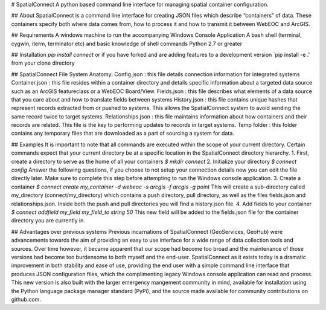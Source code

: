 # SpatialConnect
A python based command line interface for managing spatial container configuration.

## About
SpatialConnect is a command line interface for creating JSON files which describe “containers” of data. These containers specify both where data comes from, how to process it and how to transmit it between WebEOC and ArcGIS.

## Requirements
A windows machine to run the accompanying Windows Console Application
A bash shell (terminal, cygwin, iterm, terminator etc) and basic knowledge of shell commands
Python 2.7 or greater

## Installation
`pip install connect`
or if you have forked and are adding features to a development version
`pip install -e .' from your clone directory

## SpatialConnect File System Anatomy:
Config.json : this file details connection information for integrated systems
Container.json : this file resides within a container directory and details specific information about a targeted data source such as an ArcGIS featureclass or a WebEOC Board/View.
Fields.json : this file describes what elements of a data source that you care about and how to translate fields between systems
History.json : this file contains unique hashes that represent records extracted from or pushed to systems. This allows the SpatialConnect system to avoid sending the same record twice to target systems.
Relationships.json : this file maintains information about how containers and their records are related. This file is the key to performing updates to records in target systems.
Temp folder : this folder contains any temporary files that are downloaded as a part of sourcing a system for data.

## Examples
It is important to note that all commands are executed within the scope of your current directory. Certain commands expect that your current directory be at a specific location in the SpatialConnect directory hierarchy.
1. First, create a directory to serve as the home of all your containers
`$ mkdir connect`
2. Initialize your directory
`$ connect config`
Answer the following questions, if you choose to not setup your connection details now you can edit the file directly later. Make sure to complete this step before attempting to run the Windows console application.
3. Create a container
`$ connect create my_container -d webeoc -s arcgis -f arcgis -g point`
This will create a sub-directory called my_directory (connect/my_directory) which contains
a push directory, pull directory, as well as the files fields.json and relationships.json. Inside both the push and pull directories you will find a history.json file.
4. Add fields to your container
`$ connect addfield my_field my_field_to string 50`
This new field will be added to the fields.json file for the container directory you are currently in.

## Advantages over previous systems
Previous incarnations of SpatialConnect (GeoServices, GeoHub) were advancements towards the aim of providing an easy to use interface for a wide range of data collection tools and sources. Over time however, it became apparent that our scope had become too broad and the maintenance of those versions had become too burdensome to both myself and the end-user. SpatialConnect as it exists today is a dramatic improvement in both stability and ease of use, providing the end user with a simple command line interface that produces JSON configuration files, which the complimenting legacy Windows console application can read and process. This new version is also built with the larger emergency mangement community in mind, available for installation using the Python language package manager standard (PyPi), and the source made available for community contributions on github.com.
